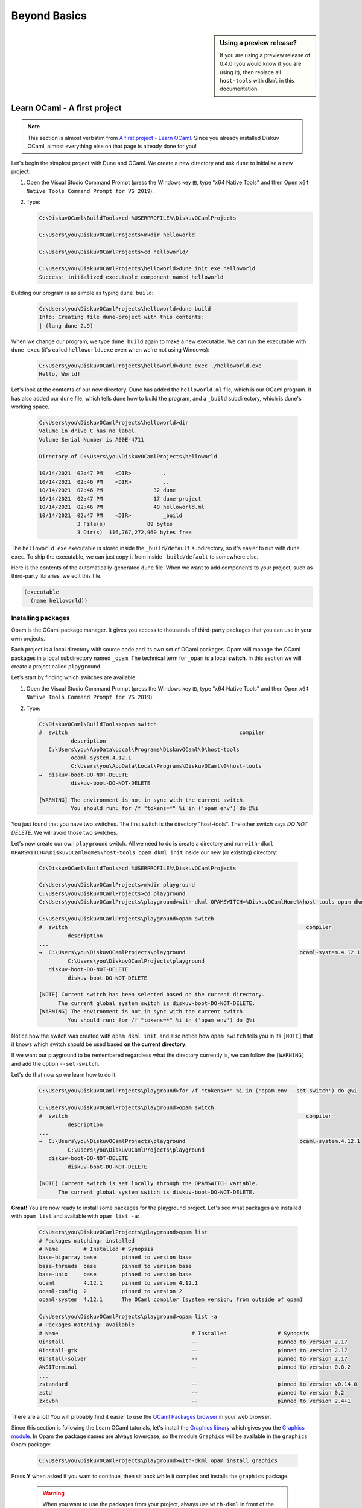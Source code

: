 .. _BeyondBasics:

Beyond Basics
=============

.. sidebar:: Using a preview release?

   If you are using a preview release of 0.4.0 (you would know if you are using it), then replace all ``host-tools`` with
   ``dkml`` in this documentation.

Learn OCaml - A first project
-----------------------------

.. note::
    This section is almost verbatim from `A first project - Learn OCaml <https://ocaml.org/learn/tutorials/up_and_running.html#A-first-project>`_.
    Since you already installed Diskuv OCaml, almost everything else on that page is already
    done for you!

Let's begin the simplest project with Dune and OCaml. We create a new directory and ask ``dune`` to initialise a new project:

1. Open the Visual Studio Command Prompt (press the Windows key ⊞, type "x64 Native Tools" and then Open ``x64 Native Tools Command Prompt for VS 2019``).
2. Type:

   .. code-block:: doscon

      C:\DiskuvOCaml\BuildTools>cd %USERPROFILE%\DiskuvOCamlProjects

      C:\Users\you\DiskuvOCamlProjects>mkdir helloworld

      C:\Users\you\DiskuvOCamlProjects>cd helloworld/

      C:\Users\you\DiskuvOCamlProjects\helloworld>dune init exe helloworld
      Success: initialized executable component named helloworld

Building our program is as simple as typing ``dune build``:

   .. code-block:: doscon

      C:\Users\you\DiskuvOCamlProjects\helloworld>dune build
      Info: Creating file dune-project with this contents:
      | (lang dune 2.9)

When we change our program, we type ``dune build`` again to make a new executable.
We can run the executable with ``dune exec`` (it's called ``helloworld.exe`` even when we're not using Windows):

   .. code-block:: doscon

      C:\Users\you\DiskuvOCamlProjects\helloworld>dune exec ./helloworld.exe
      Hello, World!

Let's look at the contents of our new directory.
Dune has added the ``helloworld.ml`` file, which is our OCaml program.
It has also added our ``dune`` file, which tells dune how to build the program,
and a ``_build`` subdirectory, which is dune's working space.

   .. code-block:: doscon

      C:\Users\you\DiskuvOCamlProjects\helloworld>dir
      Volume in drive C has no label.
      Volume Serial Number is A00E-4711

      Directory of C:\Users\you\DiskuvOCamlProjects\helloworld

      10/14/2021  02:47 PM    <DIR>          .
      10/14/2021  02:46 PM    <DIR>          ..
      10/14/2021  02:46 PM                32 dune
      10/14/2021  02:47 PM                17 dune-project
      10/14/2021  02:46 PM                40 helloworld.ml
      10/14/2021  02:47 PM    <DIR>          _build
                  3 File(s)             89 bytes
                  3 Dir(s)  116,767,272,960 bytes free

The ``helloworld.exe`` executable is stored inside the ``_build/default`` subdirectory,
so it's easier to run with ``dune exec``. To ship the executable, we can just copy it
from inside ``_build/default`` to somewhere else.

Here is the contents of the automatically-generated ``dune`` file.
When we want to add components to your project, such as third-party libraries, we edit this file.

.. code-block:: scheme

    (executable
      (name helloworld))

Installing packages
~~~~~~~~~~~~~~~~~~~

Opam is the OCaml package manager. It gives you access to thousands of third-party packages that you can use in your
own projects.

Each project is a local directory with source code and its own set of OCaml packages.
Opam will manage the OCaml packages in a local subdirectory named ``_opam``. The technical
term for ``_opam`` is a local **switch**. In this section we will create a project
called ``playground``.

Let's start by finding which switches are available:

1. Open the Visual Studio Command Prompt (press the Windows key ⊞, type "x64 Native Tools" and then Open ``x64 Native Tools Command Prompt for VS 2019``).
2. Type:

   .. code-block:: doscon

      C:\DiskuvOCaml\BuildTools>opam switch
      #  switch                                                      compiler
                description
         C:\Users\you\AppData\Local\Programs\DiskuvOCaml\0\host-tools
                ocaml-system.4.12.1
                C:\Users\you\AppData\Local\Programs\DiskuvOCaml\0\host-tools
      →  diskuv-boot-DO-NOT-DELETE
                diskuv-boot-DO-NOT-DELETE

      [WARNING] The environment is not in sync with the current switch.
                You should run: for /f "tokens=*" %i in ('opam env') do @%i

You just found that you have two switches. The first switch is the directory "host-tools".
The other switch says *DO NOT DELETE*. We will avoid those two switches.

Let's now create our own ``playground`` switch. All we need to do is create a directory
and run ``with-dkml OPAMSWITCH=%DiskuvOCamlHome%\host-tools opam dkml init``
inside our new (or existing) directory:

   .. code-block:: doscon

      C:\DiskuvOCaml\BuildTools>cd %USERPROFILE%\DiskuvOCamlProjects

      C:\Users\you\DiskuvOCamlProjects>mkdir playground
      C:\Users\you\DiskuvOCamlProjects>cd playground
      C:\Users\you\DiskuvOCamlProjects\playground>with-dkml OPAMSWITCH=%DiskuvOCamlHome%\host-tools opam dkml init

      C:\Users\you\DiskuvOCamlProjects\playground>opam switch
      #  switch                                                                           compiler
               description
      ...
      →  C:\Users\you\DiskuvOCamlProjects\playground                                    ocaml-system.4.12.1
               C:\Users\you\DiskuvOCamlProjects\playground
         diskuv-boot-DO-NOT-DELETE
               diskuv-boot-DO-NOT-DELETE

      [NOTE] Current switch has been selected based on the current directory.
            The current global system switch is diskuv-boot-DO-NOT-DELETE.
      [WARNING] The environment is not in sync with the current switch.
               You should run: for /f "tokens=*" %i in ('opam env') do @%i

Notice how the switch was created with ``opam dkml init``, and also notice
how ``opam switch`` tells you in its ``[NOTE]`` that it knows which switch
should be used based **on the current directory**.

If we want our playground to be remembered regardless what the directory
currently is, we can follow the ``[WARNING]`` and add the option ``--set-switch``.

Let's do that now so we learn how to do it:

   .. code-block:: doscon

      C:\Users\you\DiskuvOCamlProjects\playground>for /f "tokens=*" %i in ('opam env --set-switch') do @%i

      C:\Users\you\DiskuvOCamlProjects\playground>opam switch
      #  switch                                                                           compiler
               description
      ...
      →  C:\Users\you\DiskuvOCamlProjects\playground                                    ocaml-system.4.12.1
               C:\Users\you\DiskuvOCamlProjects\playground
         diskuv-boot-DO-NOT-DELETE
               diskuv-boot-DO-NOT-DELETE

      [NOTE] Current switch is set locally through the OPAMSWITCH variable.
            The current global system switch is diskuv-boot-DO-NOT-DELETE.

**Great!** You are now ready to install some packages for the playground project.
Let's see what packages are installed with ``opam list`` and available
with ``opam list -a``:

   .. code-block:: doscon

      C:\Users\you\DiskuvOCamlProjects\playground>opam list
      # Packages matching: installed
      # Name        # Installed # Synopsis
      base-bigarray base        pinned to version base
      base-threads  base        pinned to version base
      base-unix     base        pinned to version base
      ocaml         4.12.1      pinned to version 4.12.1
      ocaml-config  2           pinned to version 2
      ocaml-system  4.12.1      The OCaml compiler (system version, from outside of opam)

      C:\Users\you\DiskuvOCamlProjects\playground>opam list -a
      # Packages matching: available
      # Name                                          # Installed                # Synopsis
      0install                                        --                         pinned to version 2.17
      0install-gtk                                    --                         pinned to version 2.17
      0install-solver                                 --                         pinned to version 2.17
      ANSITerminal                                    --                         pinned to version 0.8.2
      ...
      zstandard                                       --                         pinned to version v0.14.0
      zstd                                            --                         pinned to version 0.2
      zxcvbn                                          --                         pinned to version 2.4+1

There are a lot! You will probably find it easier to use the `OCaml Packages browser <https://v3.ocaml.org/packages>`_
in your web browser.

Since this section is following the Learn OCaml tutorials, let's install the `Graphics library <https://github.com/ocaml/graphics#readme>`_
which gives you the `Graphics module <https://ocaml.github.io/graphics/graphics/Graphics/index.html>`_.
In Opam the package names are always lowercase, so the module ``Graphics`` will be available in the ``graphics`` Opam package:

   .. code-block:: doscon

      C:\Users\you\DiskuvOCamlProjects\playground>with-dkml opam install graphics

Press **Y** when asked if you want to continue, then sit back while it compiles and
installs the ``graphics`` package.

   .. warning::

      When you want to use the packages from your project, always use ``with-dkml`` in front of
      the commands ``opam``, ``ocaml``, ``ocamlc`` and ``utop``.

      So ``with-dkml opam install graphics`` rather than ``opam install graphics``. Et cetera.

Learn OCaml - A First Hour with OCaml
-------------------------------------

You are almost ready to follow
the tutorial `A First Hour with OCaml - Learn OCaml <https://ocaml.org/learn/tutorials/a_first_hour_with_ocaml.html>`_.

Before you begin that tutorial, you will need to know a few things:

* You don't need to use ``rlwrap``. You already have ``utop`` installed; it is much easier to work with!
* Eventually you will be asked to install the ``graphics`` package and the ``ocamlfind`` package. Both of them
  are already installed, but follow along anyway! When you are asked to do ``opam`` **always**
  use ``with-dkml opam``. So type ``with-dkml opam install graphics`` rather than ``opam install graphics``,
  and the same thing applies to the ``ocamlfind`` package.
* Make sure you are using the system switch. Go back to the previous section if you don't remember how to
  select the system switch.

Now go follow `A First Hour with OCaml - Learn OCaml <https://ocaml.org/learn/tutorials/a_first_hour_with_ocaml.html>`_!

Integrated Development Environment (IDE)
----------------------------------------

Installing Visual Studio Code
~~~~~~~~~~~~~~~~~~~~~~~~~~~~~

.. sidebar:: Visual Studio Code is optional.

  Using Visual Studio Code is optional but strongly recommended! The only other development environment
  that supports OCaml well is Emacs.

Installing an IDE like Visual Studio Code will let you navigate the code in your SDK Projects, see
the source code with syntax highlighting (color), get auto-complete to help you write your own code,
and inspect the types within your code.

If you haven't already, download and install `Visual Studio Code <https://code.visualstudio.com/Download>`_ from
its website. For Windows 64-bit you will want to choose the "User Installer" "64-bit" button underneath
the Windows button, unless you have Administrator access to your PC (then "System Installer" is usually the right choice):

.. image:: SdkProject-VisualStudio-Windows.png
  :width: 300

Windows `Development Environment Virtual Machine <https://developer.microsoft.com/en-us/windows/downloads/virtual-machines/>`_
users (you will know if you are one of them) already have Visual Studio Code bundled
in the virtual machine.

Installing the OCaml Plugin
~~~~~~~~~~~~~~~~~~~~~~~~~~~

Once you have Visual Studio Code, you will want the OCaml plugin.
Open a *new* PowerShell session and type:

.. code-block:: ps1con
    :emphasize-lines: 5,8

    PS1> iwr `
            "https://github.com/diskuv/vscode-ocaml-platform/releases/download/v1.8.5-diskuvocaml/ocaml-platform.vsix" `
            -OutFile "$env:TEMP\ocaml-platform.vsix"
    PS1> code --install-extension "$env:TEMP\ocaml-platform.vsix"
    >> Installing extensions...
    >> (node:16672) [DEP0005] DeprecationWarning: Buffer() is deprecated due to security and usability issues. Please use the Buffer.alloc(), Buffer.allocUnsafe(), or Buffer.from() methods instead.
    >> (Use `Code --trace-deprecation ...` to show where the warning was created)
    >> Extension 'ocaml-platform.vsix' was successfully installed.
    >> (node:16672) UnhandledPromiseRejectionWarning: Canceled: Canceled
    >>     at D (C:\Users\you\AppData\Local\Programs\Microsoft VS Code\resources\app\out\vs\code\node\cli.js:5:1157)
    >>     at O.cancel (C:\Users\you\AppData\Local\Programs\Microsoft VS Code\resources\app\out\vs\code\node\cli.js:9:62880)
    >>     at O.dispose (C:\Users\you\AppData\Local\Programs\Microsoft VS Code\resources\app\out\vs\code\node\cli.js:9:63012)
    >>     at N.dispose (C:\Users\you\AppData\Local\Programs\Microsoft VS Code\resources\app\out\vs\code\node\cli.js:9:63274)
    >>     at d (C:\Users\you\AppData\Local\Programs\Microsoft VS Code\resources\app\out\vs\code\node\cli.js:6:3655)
    >>     at N.clear (C:\Users\you\AppData\Local\Programs\Microsoft VS Code\resources\app\out\vs\code\node\cli.js:6:4133)
    >>     at N.dispose (C:\Users\you\AppData\Local\Programs\Microsoft VS Code\resources\app\out\vs\code\node\cli.js:6:4112)
    >>     at dispose (C:\Users\you\AppData\Local\Programs\Microsoft VS Code\resources\app\out\vs\code\node\cli.js:6:4672)
    >>     at dispose (C:\Users\you\AppData\Local\Programs\Microsoft VS Code\resources\app\out\vs\code\node\cliProcessMain.js:11:7330)
    >>     at d (C:\Users\you\AppData\Local\Programs\Microsoft VS Code\resources\app\out\vs\code\node\cli.js:6:3655)
    >>     at C:\Users\you\AppData\Local\Programs\Microsoft VS Code\resources\app\out\vs\code\node\cli.js:6:3843
    >>     at C:\Users\you\AppData\Local\Programs\Microsoft VS Code\resources\app\out\vs\code\node\cli.js:6:3942
    >>     at Object.dispose (C:\Users\you\AppData\Local\Programs\Microsoft VS Code\resources\app\out\vs\code\node\cli.js:6:762)
    >>     at d (C:\Users\you\AppData\Local\Programs\Microsoft VS Code\resources\app\out\vs\code\node\cli.js:6:3788)
    >>     at C:\Users\you\AppData\Local\Programs\Microsoft VS Code\resources\app\out\vs\code\node\cliProcessMain.js:14:41520
    >>     at Map.forEach (<anonymous>)
    >>     at Ne.dispose (C:\Users\you\AppData\Local\Programs\Microsoft VS Code\resources\app\out\vs\code\node\cliProcessMain.js:14:41496)
    >>     at d (C:\Users\you\AppData\Local\Programs\Microsoft VS Code\resources\app\out\vs\code\node\cli.js:6:3655)
    >>     at N.clear (C:\Users\you\AppData\Local\Programs\Microsoft VS Code\resources\app\out\vs\code\node\cli.js:6:4133)
    >>     at N.dispose (C:\Users\you\AppData\Local\Programs\Microsoft VS Code\resources\app\out\vs\code\node\cli.js:6:4112)
    >>     at S.dispose (C:\Users\you\AppData\Local\Programs\Microsoft VS Code\resources\app\out\vs\code\node\cli.js:6:4672)
    >>     at Object.M [as main] (C:\Users\you\AppData\Local\Programs\Microsoft VS Code\resources\app\out\vs\code\node\cliProcessMain.js:17:38649)
    >>     at async N (C:\Users\you\AppData\Local\Programs\Microsoft VS Code\resources\app\out\vs\code\node\cli.js:12:13842)
    >> (node:16672) UnhandledPromiseRejectionWarning: Unhandled promise rejection. This error originated either by throwing inside of an async function without a catch block, or by rejecting a promise which was not handled with .catch(). To terminate the node process on unhandled promise rejection, use the CLI flag `--unhandled-rejections=strict` (see https://nodejs.org/api/cli.html#cli_unhandled_rejections_mode). (rejection id: 1)
    >> (node:16672) [DEP0018] DeprecationWarning: Unhandled promise rejections are deprecated. In the future, promise rejections that are not handled will terminate the Node.js process with a non-zero exit code.

You may get a lot of warnings/noise, but the highlighted lines will show you that the installation was successful.

Now you need to quit **ALL** Visual Studio Code windows (if any), and then restart Visual Studio Code.

Next Steps?
-----------

Once you feel you are an intermediate OCaml user (likely you've spent a few weeks getting comfortable with OCaml), you may want
to create your own OCaml-based application. :ref:`SDKProjects`, which let you edit code for your application in an IDE,
import open-source code packages and build your application, are the topic of the next section.

SDK Projects are **intermediate level difficulty**, so make sure you are comfortable with OCaml by going through:

* `Learn OCaml tutorials <https://ocaml.org/learn/tutorials/>`_
* `Part 1 of Real World OCaml <https://dev.realworldocaml.org/toc.html>`_

